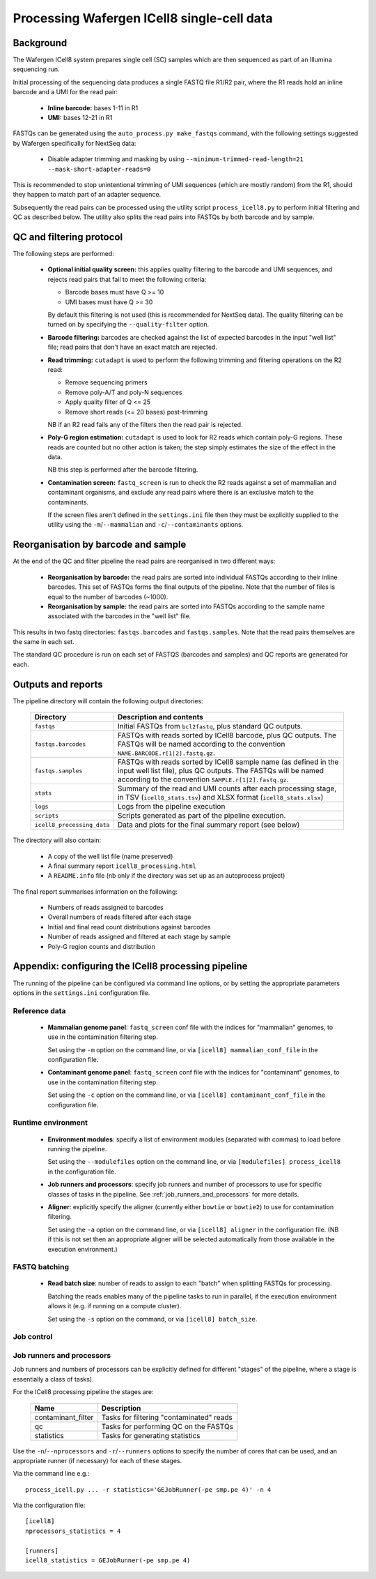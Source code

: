 Processing Wafergen ICell8 single-cell data
===========================================

Background
----------

The Wafergen ICell8 system prepares single cell (SC) samples which
are then sequenced as part of an Illumina sequencing run.

Initial processing of the sequencing data produces a single FASTQ file
R1/R2 pair, where the R1 reads hold an inline barcode and a UMI for
the read pair:

 * **Inline barcode:** bases 1-11 in R1
 * **UMI:** bases 12-21 in R1

FASTQs can be generated using the ``auto_process.py make_fastqs``
command, with the following settings suggested by Wafergen specifically
for NextSeq data:

 * Disable adapter trimming and masking by using
   ``--minimum-trimmed-read-length=21 --mask-short-adapter-reads=0``

This is recommended to stop unintentional trimming of UMI sequences
(which are mostly random) from the R1, should they happen to match
part of an adapter sequence.

Subsequently the read pairs can be processed using the utility script
``process_icell8.py`` to perform initial filtering and QC as described
below. The utility also splits the read pairs into FASTQs by both
barcode and by sample.

QC and filtering protocol
-------------------------

The following steps are performed:

 * **Optional initial quality screen:** this applies quality filtering
   to the barcode and UMI sequences, and rejects read pairs that fail to
   meet the following criteria:

   - Barcode bases must have Q >= 10
   - UMI bases must have Q >= 30

   By default this filtering is not used (this is recommended for
   NextSeq data). The quality filtering can be turned on by specifying
   the ``--quality-filter`` option.


 * **Barcode filtering:** barcodes are checked against the list of
   expected barcodes in the input "well list" file; read pairs that
   don't have an exact match are rejected.


 * **Read trimming:** ``cutadapt`` is used to perform the following
   trimming and filtering operations on the R2 read:

   - Remove sequencing primers
   - Remove poly-A/T and poly-N sequences
   - Apply quality filter of Q <= 25
   - Remove short reads (<= 20 bases) post-trimming

   NB if an R2 read fails any of the filters then the read pair is
   rejected.


 * **Poly-G region estimation:** ``cutadapt`` is used to look for
   R2 reads which contain poly-G regions. These reads are counted but
   no other action is taken; the step simply estimates the size of
   the effect in the data.

   NB this step is performed after the barcode filtering.


 * **Contamination screen:** ``fastq_screen`` is run to check the
   R2 reads against a set of mammalian and contaminant organisms, and
   exclude any read pairs where there is an exclusive match to the
   contaminants.

   If the screen files aren't defined in the ``settings.ini`` file
   then they must be explicitly supplied to the utility using
   the ``-m``/``--mammalian`` and ``-c``/``--contaminants`` options.

Reorganisation by barcode and sample
------------------------------------

At the end of the QC and filter pipeline the read pairs are
reorganised in two different ways:

 * **Reorganisation by barcode:** the read pairs are sorted into
   individual FASTQs according to their inline barcodes. This set of
   FASTQs forms the final outputs of the pipeline. Note that the
   number of files is equal to the number of barcodes (~1000).

 * **Reorganisation by sample:** the read pairs are sorted into FASTQs
   according to the sample name associated with the barcodes in the
   "well list" file.

This results in two fastq directories: ``fastqs.barcodes`` and
``fastqs.samples``. Note that the read pairs themselves are the same
in each set.

The standard QC procedure is run on each set of FASTQS (barcodes and
samples) and QC reports are generated for each.

Outputs and reports
-------------------

The pipeline directory will contain the following output
directories:

 ========================== ===============================================
 **Directory**              **Description and contents**
 -------------------------- -----------------------------------------------
 ``fastqs``                 Initial FASTQs from ``bcl2fastq``, plus
                            standard QC outputs.
 ``fastqs.barcodes``        FASTQs with reads sorted by ICell8 barcode,
                            plus QC outputs.
                            The FASTQs will be named according to the
                            convention ``NAME.BARCODE.r[1|2].fastq.gz``.
 ``fastqs.samples``         FASTQs with reads sorted by ICell8 sample
                            name (as defined in the input well list file),
                            plus QC outputs.
                            The FASTQs will be named according to the
                            convention ``SAMPLE.r[1|2].fastq.gz``.
 ``stats``                  Summary of the read and UMI counts after each
                            processing stage, in TSV (``icell8_stats.tsv``)
                            and XLSX format (``icell8_stats.xlsx``)
 ``logs``                   Logs from the pipeline execution
 ``scripts``                Scripts generated as part of the pipeline
                            execution.
 ``icell8_processing_data`` Data and plots for the final summary report
                            (see below)
 ========================== ===============================================

The directory will also contain:

 * A copy of the well list file (name preserved)
 * A final summary report ``icell8_processing.html``
 * A ``README.info`` file (nb only if the directory was set up as
   an autoprocess project)

The final report summarises information on the following:

 * Numbers of reads assigned to barcodes
 * Overall numbers of reads filtered after each stage
 * Initial and final read count distributions against barcodes
 * Number of reads assigned and filtered at each stage by sample
 * Poly-G region counts and distribution

Appendix: configuring the ICell8 processing pipeline
----------------------------------------------------

The running of the pipeline can be configured via command line options,
or by setting the appropriate parameters options in the ``settings.ini``
configuration file.

Reference data
~~~~~~~~~~~~~~

 * **Mammalian genome panel**: ``fastq_screen`` conf file with the
   indices for "mammalian" genomes, to use in the contamination
   filtering step.

   Set using the ``-m`` option on the command line, or via
   ``[icell8] mammalian_conf_file`` in the configuration file.

 * **Contaminant genome panel**: ``fastq_screen`` conf file with the
   indices for "contaminant" genomes, to use in the contamination
   filtering step.

   Set using the ``-c`` option on the command line, or via
   ``[icell8] contaminant_conf_file`` in the configuration file.

Runtime environment
~~~~~~~~~~~~~~~~~~~

 * **Environment modules**: specify a list of environment modules
   (separated with commas) to load before running the pipeline.

   Set using the ``--modulefiles`` option on the command line, or
   via ``[modulefiles] process_icell8`` in the configuration file.

 * **Job runners and processors**: specify job runners and number
   of processors to use for specific classes of tasks in the pipeline.
   See :ref:`job_runners_and_processors` for more details.

 * **Aligner**: explicitly specify the aligner (currently either
   ``bowtie`` or ``bowtie2``) to use for contamination filtering.

   Set using the ``-a`` option on the command line, or via
   ``[icell8] aligner`` in the configuration file. (NB if this is
   not set then an appropriate aligner will be selected
   automatically from those available in the execution
   environment.)

FASTQ batching
~~~~~~~~~~~~~~

 * **Read batch size**: number of reads to assign to each "batch"
   when splitting FASTQs for processing.

   Batching the reads enables many of the pipeline tasks to run
   in parallel, if the execution environment allows it (e.g. if
   running on a compute cluster).

   Set using the ``-s`` option on the command, or via
   ``[icell8] batch_size``.

Job control
~~~~~~~~~~~

..  _job_runners_and_nprocessors:

Job runners and processors
~~~~~~~~~~~~~~~~~~~~~~~~~~

Job runners and numbers of processors can be explicitly defined
for different "stages" of the pipeline, where a stage is
essentially a class of tasks).

For the ICell8 processing pipeline the stages are:

 ================== ========================================
 **Name**           **Description**
 ------------------ ----------------------------------------
 contaminant_filter Tasks for filtering "contaminated" reads
 qc                 Tasks for performing QC on the FASTQs
 statistics         Tasks for generating statistics
 ================== ========================================

Use the ``-n``/``--nprocessors`` and ``-r``/``--runners`` options
to specify the number of cores that can be used, and an appropriate
runner (if necessary) for each of these stages.

Via the command line e.g.::

    process_icell.py ... -r statistics='GEJobRunner(-pe smp.pe 4)' -n 4

Via the configuration file::

    [icell8]
    nprocessors_statistics = 4

    [runners]
    icell8_statistics = GEJobRunner(-pe smp.pe 4)
